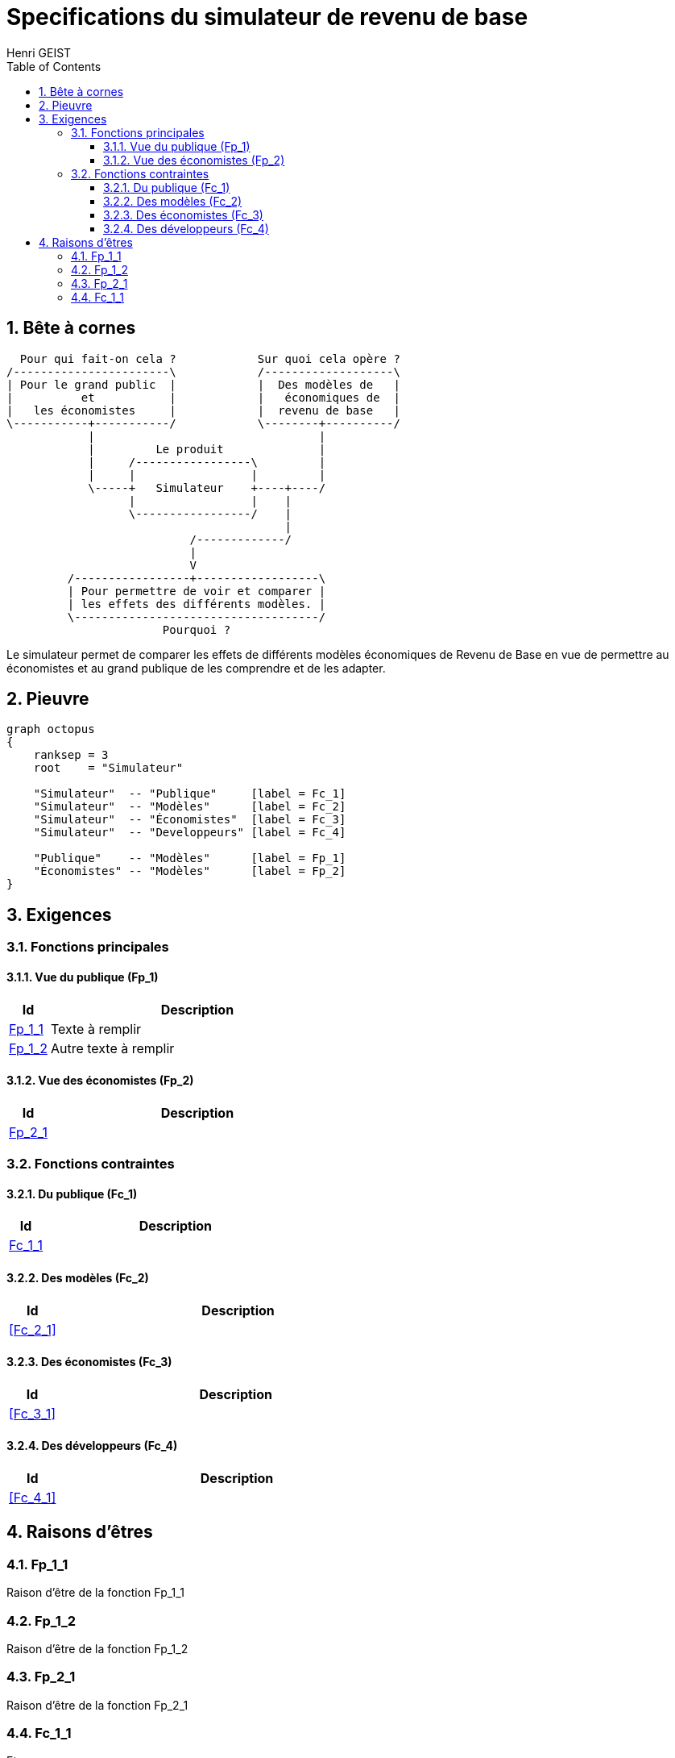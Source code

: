 = Specifications du simulateur de revenu de base
Henri GEIST
:doctype:   book
:toc:       left
:toclevels: 3
:numbered:
:copyright: © 2025 Mouvement Français pour un Revenu de Base http://www.revenudebase.info
:SPDX-License-Identifier: CC-BY-SA-4.0+


== Bête à cornes

[ditaa, "horned_beast"]
....
  Pour qui fait-on cela ?            Sur quoi cela opère ?
/-----------------------\            /-------------------\
| Pour le grand public  |            |  Des modèles de   |
|          et           |            |   économiques de  |
|   les économistes     |            |  revenu de base   |
\-----------+-----------/            \--------+----------/
            |                                 |
            |         Le produit              |
            |     /-----------------\         |
            |     |                 |         |
            \-----+   Simulateur    +----+----/
                  |                 |    |
                  \-----------------/    |
                                         |
                           /-------------/
                           |
                           V
         /-----------------+------------------\
         | Pour permettre de voir et comparer |
         | les effets des différents modèles. |
         \------------------------------------/
                       Pourquoi ?
....

Le simulateur permet de comparer les effets de différents modèles économiques
de Revenu de Base en vue de permettre au économistes et au grand publique de
les comprendre et de les adapter.


== Pieuvre

[graphviz, "octopus", layout=twopi]
----
graph octopus
{
    ranksep = 3
    root    = "Simulateur"

    "Simulateur"  -- "Publique"     [label = Fc_1]
    "Simulateur"  -- "Modèles"      [label = Fc_2]
    "Simulateur"  -- "Économistes"  [label = Fc_3]
    "Simulateur"  -- "Developpeurs" [label = Fc_4]

    "Publique"    -- "Modèles"      [label = Fp_1]
    "Économistes" -- "Modèles"      [label = Fp_2]
}
----


== Exigences


=== Fonctions principales

==== Vue du publique (Fp_1)

[cols="12%,~a"]
|====
| Id          | Description

| <<Fp_1_1>>  | Texte à remplir
| <<Fp_1_2>>  | Autre texte à remplir
|====


==== Vue des économistes (Fp_2)

[cols="12%,~a"]
|====
| Id          | Description

| <<Fp_2_1>>  |
|====

<<<

=== Fonctions contraintes

==== Du publique (Fc_1)

[cols="12%,~a"]
|====
| Id          | Description

| <<Fc_1_1>>  |
|====


==== Des modèles (Fc_2)

[cols="12%,~a"]
|====
| Id          | Description

| <<Fc_2_1>>  |
|====


==== Des économistes (Fc_3)

[cols="12%,~a"]
|====
| Id          | Description

| <<Fc_3_1>>  |
|====


==== Des développeurs (Fc_4)

[cols="12%,~a"]
|====
| Id          | Description

| <<Fc_4_1>>  |
|====


== Raisons d'êtres

=== Fp_1_1

Raison d'être de la fonction Fp_1_1

=== Fp_1_2

Raison d'être de la fonction Fp_1_2

=== Fp_2_1

Raison d'être de la fonction Fp_2_1


<<<

=== Fc_1_1

Etc ...
